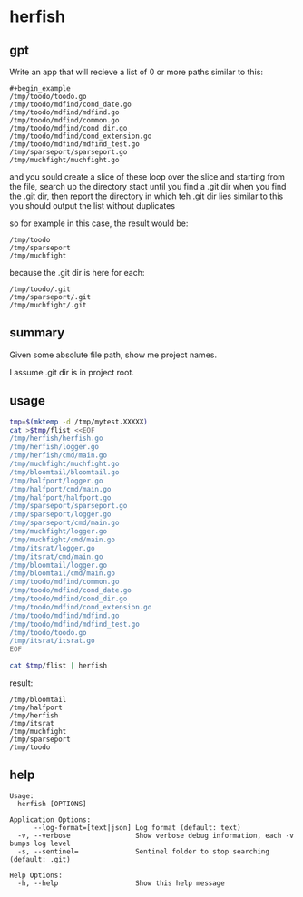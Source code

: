 * herfish
** gpt

Write an app that will recieve a list of 0 or more paths similar to this:
#+begin_example
#+begin_example
/tmp/toodo/toodo.go
/tmp/toodo/mdfind/cond_date.go
/tmp/toodo/mdfind/mdfind.go
/tmp/toodo/mdfind/common.go
/tmp/toodo/mdfind/cond_dir.go
/tmp/toodo/mdfind/cond_extension.go
/tmp/toodo/mdfind/mdfind_test.go
/tmp/sparseport/sparseport.go
/tmp/muchfight/muchfight.go
#+end_example

and you sould create a slice of these
loop over the slice and starting from the file, search up the directory stact until you find a .git dir
when you find the .git dir, then report the directory in which teh .git dir lies similar to this 
you should output the list without duplicates

so for example in this case, the result would be:
#+begin_example
/tmp/toodo
/tmp/sparseport
/tmp/muchfight
#+end_example

because the .git dir is here for each:
#+begin_example
/tmp/toodo/.git
/tmp/sparseport/.git
/tmp/muchfight/.git
#+end_example

** summary

Given some absolute file path, show me project names.

I assume .git dir is in project root.

** usage

#+BEGIN_SRC sh :results output replace
tmp=$(mktemp -d /tmp/mytest.XXXXX)
cat >$tmp/flist <<EOF
/tmp/herfish/herfish.go
/tmp/herfish/logger.go
/tmp/herfish/cmd/main.go
/tmp/muchfight/muchfight.go
/tmp/bloomtail/bloomtail.go
/tmp/halfport/logger.go
/tmp/halfport/cmd/main.go
/tmp/halfport/halfport.go
/tmp/sparseport/sparseport.go
/tmp/sparseport/logger.go
/tmp/sparseport/cmd/main.go
/tmp/muchfight/logger.go
/tmp/muchfight/cmd/main.go
/tmp/itsrat/logger.go
/tmp/itsrat/cmd/main.go
/tmp/bloomtail/logger.go
/tmp/bloomtail/cmd/main.go
/tmp/toodo/mdfind/common.go
/tmp/toodo/mdfind/cond_date.go
/tmp/toodo/mdfind/cond_dir.go
/tmp/toodo/mdfind/cond_extension.go
/tmp/toodo/mdfind/mdfind.go
/tmp/toodo/mdfind/mdfind_test.go
/tmp/toodo/toodo.go
/tmp/itsrat/itsrat.go
EOF

cat $tmp/flist | herfish
#+END_SRC

result:
#+begin_example
/tmp/bloomtail
/tmp/halfport
/tmp/herfish
/tmp/itsrat
/tmp/muchfight
/tmp/sparseport
/tmp/toodo
#+end_example

** help

#+begin_example
Usage:
  herfish [OPTIONS]

Application Options:
      --log-format=[text|json] Log format (default: text)
  -v, --verbose                Show verbose debug information, each -v bumps log level
  -s, --sentinel=              Sentinel folder to stop searching (default: .git)

Help Options:
  -h, --help                   Show this help message
#+end_example
